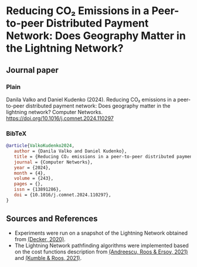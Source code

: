 #+OPTIONS: toc:nil

#+begin_abstract

#+end_abstract

* Reducing CO₂ Emissions in a Peer-to-peer Distributed Payment Network: Does Geography Matter in the Lightning Network? 

** Journal paper
*** Plain
Danila Valko and Daniel Kudenko (2024). Reducing CO₂ emissions in a peer-to-peer distributed payment network: Does geography matter in the lightning network? Computer Networks. https://doi.org/10.1016/j.comnet.2024.110297

*** BibTeX
#+begin_src bibtex
@article{ValkoKudenko2024,
   author = {Danila Valko and Daniel Kudenko},
   title = {Reducing CO₂ emissions in a peer-to-peer distributed payment network: Does geography matter in the lightning network?},
   journal = {Computer Networks},
   year = {2024},
   month = {4},
   volume = {243},
   pages = {},
   issn = {13891286},
   doi = {10.1016/j.comnet.2024.110297},
}
#+end_src

** Sources and References
- Experiments were run on a snapshot of the Lightning Network obtained from [[https://github.com/lnresearch/topology][(Decker, 2020)]].
- The Lightning Network pathfinding algorithms were implemented based on the cost functions description from [[https://repository.tudelft.nl/islandora/object/uuid%3A0bf2a223-d3b4-401c-967c-c11c300df5df][(Andreescu, Roos & Ersoy, 2021)]] and [[https://ieeexplore.ieee.org/document/9566199][(Kumble & Roos, 2021)]].
